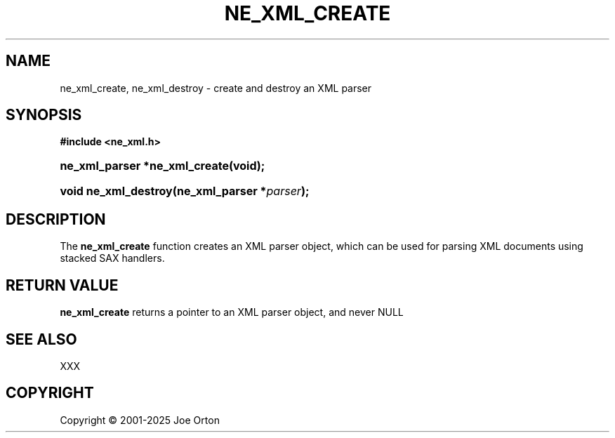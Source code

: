'\" t
.\"     Title: ne_xml_create
.\"    Author: 
.\" Generator: DocBook XSL Stylesheets vsnapshot <http://docbook.sf.net/>
.\"      Date: 15 July 2025
.\"    Manual: neon API reference
.\"    Source: neon 0.35.0
.\"  Language: English
.\"
.TH "NE_XML_CREATE" "3" "15 July 2025" "neon 0.35.0" "neon API reference"
.\" -----------------------------------------------------------------
.\" * Define some portability stuff
.\" -----------------------------------------------------------------
.\" ~~~~~~~~~~~~~~~~~~~~~~~~~~~~~~~~~~~~~~~~~~~~~~~~~~~~~~~~~~~~~~~~~
.\" http://bugs.debian.org/507673
.\" http://lists.gnu.org/archive/html/groff/2009-02/msg00013.html
.\" ~~~~~~~~~~~~~~~~~~~~~~~~~~~~~~~~~~~~~~~~~~~~~~~~~~~~~~~~~~~~~~~~~
.ie \n(.g .ds Aq \(aq
.el       .ds Aq '
.\" -----------------------------------------------------------------
.\" * set default formatting
.\" -----------------------------------------------------------------
.\" disable hyphenation
.nh
.\" disable justification (adjust text to left margin only)
.ad l
.\" -----------------------------------------------------------------
.\" * MAIN CONTENT STARTS HERE *
.\" -----------------------------------------------------------------
.SH "NAME"
ne_xml_create, ne_xml_destroy \- create and destroy an XML parser
.SH "SYNOPSIS"
.sp
.ft B
.nf
#include <ne_xml\&.h>
.fi
.ft
.HP \w'ne_xml_parser\ *ne_xml_create('u
.BI "ne_xml_parser *ne_xml_create(void);"
.HP \w'void\ ne_xml_destroy('u
.BI "void ne_xml_destroy(ne_xml_parser\ *" "parser" ");"
.SH "DESCRIPTION"
.PP
The
\fBne_xml_create\fR
function creates an XML parser object, which can be used for parsing XML documents using stacked SAX handlers\&.
.SH "RETURN VALUE"
.PP
\fBne_xml_create\fR
returns a pointer to an XML parser object, and never
NULL
.SH "SEE ALSO"
.PP
XXX
.SH "COPYRIGHT"
.br
Copyright \(co 2001-2025 Joe Orton
.br
